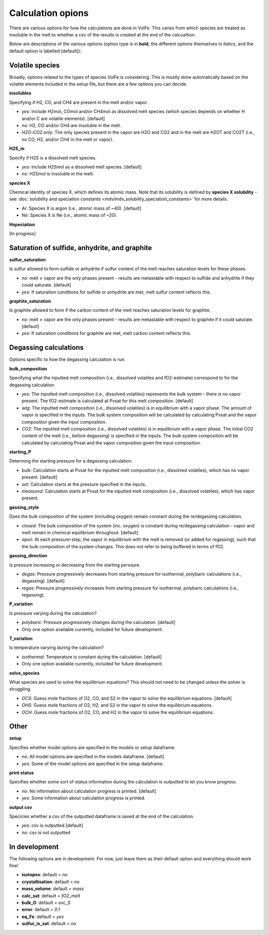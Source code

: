 =========================
Calculation opions
=========================

There are various options for how the calculations are done in VolFe.
This varies from which species are treated as insoluble in the melt to whether a csv of the results is created at the end of the calcualtion.

Below are descriptions of the various options (option type is in **bold**, the different options themselves in *italics*, and the default option is labelled [default]):



Volatile species
------

Broadly, options related to the types of species VolFe is considering.
This is mostly done automatically based on the volatile elements included in the setup file, but there are a few options you can decide.


**insolubles**

Specifying if H2, CO, and CH4 are present in the melt and/or vapor.
        
- *yes*: Include H2mol, COmol and/or CH4mol as dissolved melt species (which species depends on whether H and/or C are volatile elements). [default]

- *no*: H2, CO and/or CH4 are insoluble in the melt.

- *H2O-CO2 only*: The only species present in the vapor are H2O and CO2 and in the melt are H2OT and CO2T (i.e., no CO, H2, and/or CH4 in the melt or vapor).


**H2S_m**

Specify if H2S is a dissolved melt species.

- *yes*: Include H2Smol as a dissolved melt species. [default]

- *no*: H2Smol is insoluble in the melt.


**species X**

Chemical identity of species X, which defines its atomic mass. 
Note that its solubility is defined by **species X solubility** - see :doc:`solubility and speciation constants <mdv/mdv_solubility_speciation_constants>` for more details.

- *Ar*: Species X is argon (i.e., atomic mass of ~40). [default]

- *Ne*: Species X is Ne (i.e., atomic mass of ~20).


**Hspeciation**

[In progress]
              


Saturation of sulfide, anhydrite, and graphite
-----

**sulfur_saturation**

Is sulfur allowed to form sulfide or anhydrite if sulfur content of the melt reaches saturation levels for these phases.

- *no*: melt ± vapor are the only phases present - results are metastable with respect to sulfide and anhydrite if they could saturate. [default]

- *yes*: If saturation conditions for sulfide or anhydrite are met, melt sulfur content reflects this.


**graphite_saturation**

Is graphite allowed to form if the carbon content of the melt reaches saturation levels for graphite.

- *no*: melt ± vapor are the only phases present - results are metastable with respect to graphite if it could saturate. [default]

- *yes*: If saturation conditions for graphite are met, melt carbon content reflects this.



Degassing calculations
-----

Options specific to how the degassing calculation is run.


**bulk_composition**

Specifying what the inputted melt composition (i.e., dissolved volatiles and fO2-estimate) correspond to for the degassing calculation

- *yes*: The inputted melt composition (i.e., dissolved volatiles) represents the bulk system - there is no vapor present. The fO2-estimate is calculated at Pvsat for this melt composition. [default]

- *wtg*: The inputted melt composition (i.e., dissolved volatiles) is in equilibrium with a vapor phase. The amount of vapor is specified in the inputs. The bulk system composition will be calculated by calculating Pvsat and the vapor composition given the input composition.

- *CO2*: The inputted melt composition (i.e., dissolved volatiles) is in equilibrium with a vapor phase. The initial CO2 content of the melt (i.e., before degassing) is specified in the inputs. The bulk system composition will be calculated by calculating Pvsat and the vapor composition given the input composition.


**starting_P**

Determing the starting pressure for a degassing calculation.

- *bulk*: Calculation starts at Pvsat for the inputted melt composition (i.e., dissolved volatiles), which has no vapor present. [default]

- *set*: Calculation starts at the pressure specified in the inputs.

- *measured*: Calculation starts at Pvsat for the inputted melt composition (i.e., dissolved volatiles), which has vapor present.


**gassing_style**

Does the bulk composition of the system (including oxygen) remain constant during the re/degassing calculation.

- *closed*: The bulk composition of the system (inc. oxygen) is constant during re/degassing calculation - vapor and melt remain in chemical equilibrium throughout. [default]

- *open*: At each pressure-step, the vapor in equilibrium with the melt is removed (or added for regassing), such that the bulk composition of the system changes. This does not refer to being buffered in terms of fO2.


**gassing_direction**

Is pressure increasing or decreasing from the starting perssure.

- *degas*: Pressure progressively decreases from starting pressure for isothermal, polybaric calculations (i.e., degassing). [default]

- *regas*: Pressure progressively increases from starting pressure for isothermal, polybaric calculations (i.e., regassing). 
    

**P_variation**

Is pressure varying during the calculation?

- *polybaric*: Pressure progressively changes during the calculation. [default]

- Only one option available currently, included for future development.
    

**T_variation**

Is temperature varying during the calculation?

- *isothermal*: Temperature is constant during the calculation. [default]

- Only one option available currently, included for future development.
     

**solve_species**

What species are used to solve the equilibrium equations? This should not need to be changed unless the solver is struggling.

- *OCS*: Guess mole fractions of O2, CO, and S2 in the vapor to solve the equilibrium equations. [default]

- *OHS*: Guess mole fractions of O2, H2, and S2 in the vapor to solve the equilibrium equations.

- *OCH*: Guess mole fractions of O2, CO, and H2 in the vapor to solve the equilibrium equations.             



Other
----

**setup**

Specifies whether model options are specified in the models or setup dataframe. 

- *no*: All model options are specified in the models dataframe. [default]

- *yes*: Some of the model options are specified in the setup dataframe.


**print status**

Specifies whether some sort of status information during the calculation is outputted to let you know progress.

- *no*: No information about calculation progress is printed. [default]

- *yes*: Some information about calculation progress is printed.


**output csv**

Specicies whether a csv of the outputted dataframe is saved at the end of the calculation. 

- *yes*: csv is outputted [default]

- *no*: csv is not outputted    



In development
----

The following options are in development.
For now, just leave them as their default option and everything should work fine!

- **isotopes**: default = *no*

- **crystallisation**: default = *no*

- **mass_volume**: default = *mass*

- **calc_sat**: default = *fO2_melt*

- **bulk_O**: default = *exc_S*

- **error**: default = *0.1*

- **eq_Fe**: default = *yes*

- **sulfur_is_sat**: default = *no*